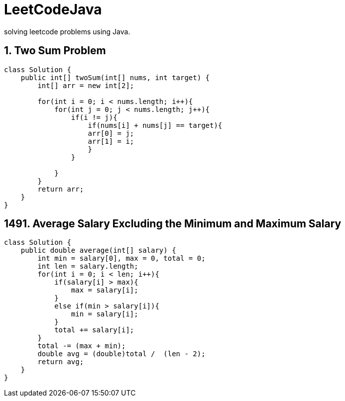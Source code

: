 # LeetCodeJava
solving leetcode problems using Java.

== 1. Two Sum Problem

[source,java]
----
class Solution {
    public int[] twoSum(int[] nums, int target) {
        int[] arr = new int[2];

        for(int i = 0; i < nums.length; i++){
            for(int j = 0; j < nums.length; j++){
                if(i != j){
                    if(nums[i] + nums[j] == target){
                    arr[0] = j;
                    arr[1] = i;
                    }
                }

            }
        }
        return arr;
    }
}
----



== 1491. Average Salary Excluding the Minimum and Maximum Salary
[source,java]
----
class Solution {
    public double average(int[] salary) {
        int min = salary[0], max = 0, total = 0;
        int len = salary.length;
        for(int i = 0; i < len; i++){
            if(salary[i] > max){
                max = salary[i];
            }
            else if(min > salary[i]){
                min = salary[i];
            }
            total += salary[i];
        }
        total -= (max + min);
        double avg = (double)total /  (len - 2);
        return avg;
    }
}
----


